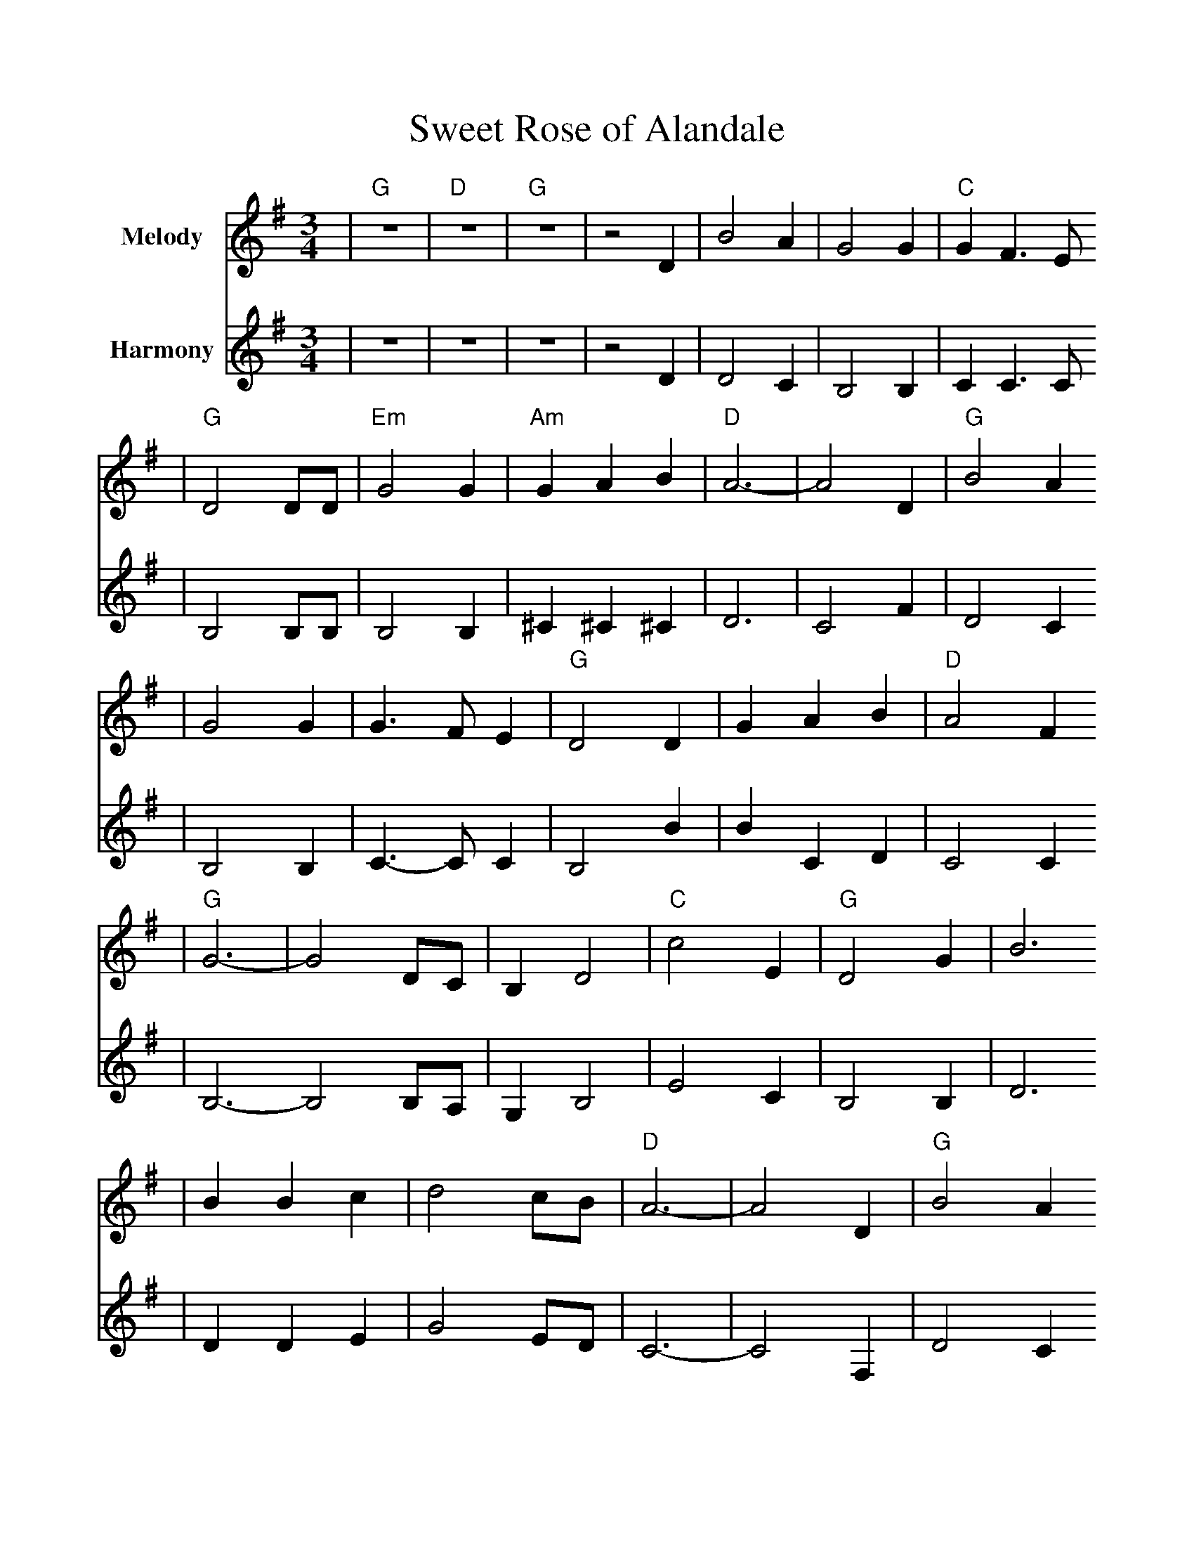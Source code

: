 %%scale 1.00
%%format dulcimer.fmt
X:1
T:Sweet Rose of Alandale
M:3/4
L:1/4
K:G
V:1 name="Melody" clef=treble   middle=B
V:2 name="Harmony"    clef=treble   middle=B
%
%%staffsep 30pt %between systems
%%sysstaffsep 40pt %between staves of a system
%%score 1 2
[V:1]|"G"z3|"D"z3|"G"z3|z2 D|B2 A|G2 G|"C"G F3/2 E/2
[V:2]|z3|z3|z3|z2 D|D2 C|B,2 B,|C C3/2 C/2
[V:1]|"G"D2 D/2D/2|"Em"G2 G|"Am"G A B|"D"A3-|A2 D|"G"B2 A
[V:2]|B,2 B,/2B,/2|B,2 B,|^C ^C ^C|D3|C2 F|D2 C
[V:1]|G2 G|G3/2 F/2 E|"G"D2 D|G A B|"D"A2 F
[V:2]|B,2 B,|C3/2-C/2 C|B,2 B|B C D|C2 C
[V:1]|"G"G3-|G2 D/2C/2|B, D2|"C"c2 E|"G"D2 G|B3
[V:2]|B,3-B,2 B,/2A,/2|G, B,2|E2 C|B,2 B,|D3
[V:1]|B B c|d2 c/2B/2|"D"A3-|A2 D|"G"B2 A
[V:2]|D D E|G2 E/2D/2|C3-|C2 F,|D2 C
[V:1]|G2 G|"C"G3/2 F/2 E|"G"D2 D/2D/2|G A B|"D"A2 F|"G"G3-
[V:2]|B,2 B,|C3/2-C/2 C|B,2 B,/2B,/2|B, C D|C2 A,|B,3-
[V:1]|G2 "^Refrain"d|d2 B|B2 G|"C"G E2-|"Am"E2 c|c2 "G"B
[V:2]|B,2 G|G2 D| D2 B,|C C2-|C2 E|E2 D
[V:1]|B3/2 A/2 G|B "D7"A2-|A2 D|"G"B2 A|G2 G
[V:2]|D3/2 C/2  B,|D C2-|C2 A,|D2 C|B,2 B,
[V:1]|"C"G F3/2 E/2|"G"D2 D/2D/2|G B B|"D"A F A|1  "G"G3-|G2 z:|
[V:2]|C C3/2 C/2|B,2 B,/2B,/2|B, D D|C A, C|B,3-|B,2 z:|
[V:1]|2  "G"G3-|G2 D|G "^ritard"B B|"D"A F A|"G"G2-"D"G-|"G"G2 z||
[V:2]|B,3-|B,2 B,|B, D D|C A, C|B,2-B,-|B,2 z||



